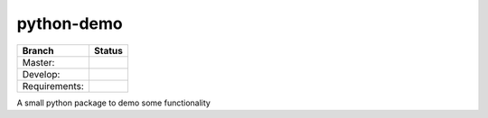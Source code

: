 ===========
python-demo
===========

.. |master_build_status| image:: https://secure.travis-ci.org/geogdog/python-demo.png?branch=master

.. |develop_build_status| image:: https://secure.travis-ci.org/geogdog/python-demo.png?branch=develop

.. |requirements_status| image:: https://requires.io/github/geogdog/python-demo/requirements.png?branch=develop
   :target: https://requires.io/github/geogdog/python-demo/requirements/?branch=develop
   :alt: Requirements Status

+---------------+------------------------+
| Branch        | Status                 |
+===============+========================+
| Master:       | |master_build_status|  |
+---------------+------------------------+
| Develop:      | |develop_build_status| |
+---------------+------------------------+
| Requirements: | |requirements_status|  |
+---------------+------------------------+

A small python package to demo some functionality
